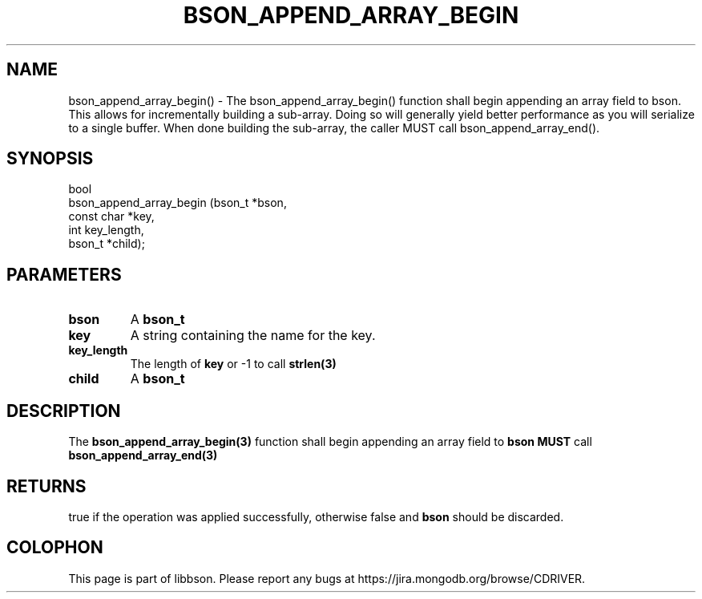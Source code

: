 .\" This manpage is Copyright (C) 2016 MongoDB, Inc.
.\" 
.\" Permission is granted to copy, distribute and/or modify this document
.\" under the terms of the GNU Free Documentation License, Version 1.3
.\" or any later version published by the Free Software Foundation;
.\" with no Invariant Sections, no Front-Cover Texts, and no Back-Cover Texts.
.\" A copy of the license is included in the section entitled "GNU
.\" Free Documentation License".
.\" 
.TH "BSON_APPEND_ARRAY_BEGIN" "3" "2016\(hy11\(hy10" "libbson"
.SH NAME
bson_append_array_begin() \- The bson_append_array_begin() function shall begin appending an array field to bson. This allows for incrementally building a sub-array. Doing so will generally yield better performance as you will serialize to a single buffer. When done building the sub-array, the caller MUST call bson_append_array_end().
.SH "SYNOPSIS"

.nf
.nf
bool
bson_append_array_begin (bson_t     *bson,
                         const char *key,
                         int         key_length,
                         bson_t     *child);
.fi
.fi

.SH "PARAMETERS"

.TP
.B
bson
A
.B bson_t
.
.LP
.TP
.B
key
A string containing the name for the key.
.LP
.TP
.B
key_length
The length of
.B key
or \(hy1 to call
.B strlen(3)
.
.LP
.TP
.B
child
A
.B bson_t
.
.LP

.SH "DESCRIPTION"

The
.B bson_append_array_begin(3)
function shall begin appending an array field to
.B bson
. This allows for incrementally building a sub\(hyarray. Doing so will generally yield better performance as you will serialize to a single buffer. When done building the sub\(hyarray, the caller
.B MUST
call
.B bson_append_array_end(3)
.

.SH "RETURNS"

true if the operation was applied successfully, otherwise false and
.B bson
should be discarded.


.B
.SH COLOPHON
This page is part of libbson.
Please report any bugs at https://jira.mongodb.org/browse/CDRIVER.